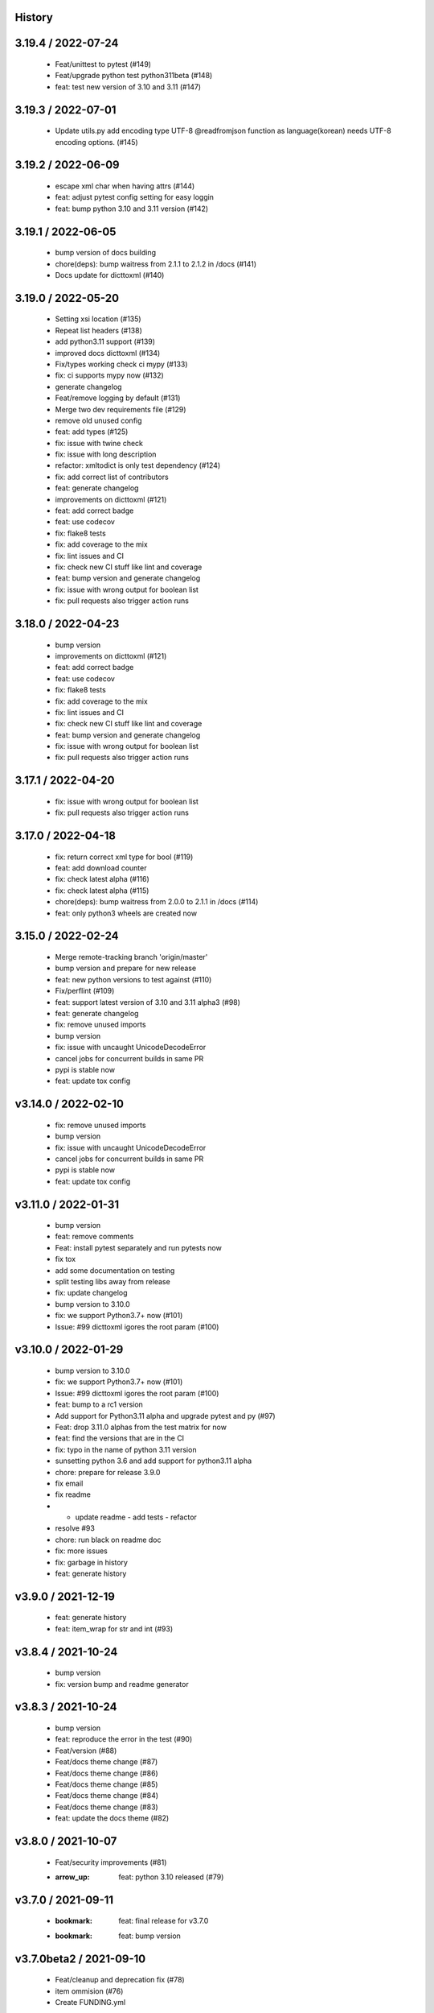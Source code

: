 History
=======

3.19.4 / 2022-07-24
===================

  * Feat/unittest to pytest (#149)
  * Feat/upgrade python test python311beta (#148)
  * feat: test new version of 3.10 and 3.11 (#147)

3.19.3 / 2022-07-01
===================

  * Update utils.py add encoding type UTF-8 @readfromjson function as language(korean) needs UTF-8 encoding options. (#145)

3.19.2 / 2022-06-09
===================

  * escape xml char when having attrs (#144)
  * feat: adjust pytest config setting for easy loggin
  * feat: bump python 3.10 and 3.11 version (#142)

3.19.1 / 2022-06-05
===================

  * bump version of docs building
  * chore(deps): bump waitress from 2.1.1 to 2.1.2 in /docs (#141)
  * Docs update for dicttoxml (#140)

3.19.0 / 2022-05-20
===================

  * Setting xsi location (#135)
  * Repeat list headers (#138)
  * add python3.11 support (#139)
  * improved docs dicttoxml (#134)
  * Fix/types working check ci mypy (#133)
  * fix: ci supports mypy now (#132)
  * generate changelog
  * Feat/remove logging by default (#131)
  * Merge two dev requirements file (#129)
  * remove old unused config
  * feat: add types (#125)
  * fix: issue with twine check
  * fix: issue with long description
  * refactor: xmltodict is only test dependency (#124)
  * fix: add correct list of contributors
  * feat: generate changelog
  * improvements on dicttoxml (#121)
  * feat: add correct badge
  * feat: use codecov
  * fix: flake8 tests
  * fix: add coverage to the mix
  * fix: lint issues and CI
  * fix: check new CI stuff like lint and coverage
  * feat: bump version and generate changelog
  * fix: issue with wrong output for boolean list
  * fix: pull requests also trigger action runs

3.18.0 / 2022-04-23
===================

  * bump version
  * improvements on dicttoxml (#121)
  * feat: add correct badge
  * feat: use codecov
  * fix: flake8 tests
  * fix: add coverage to the mix
  * fix: lint issues and CI
  * fix: check new CI stuff like lint and coverage
  * feat: bump version and generate changelog
  * fix: issue with wrong output for boolean list
  * fix: pull requests also trigger action runs

3.17.1 / 2022-04-20
===================

  * fix: issue with wrong output for boolean list
  * fix: pull requests also trigger action runs

3.17.0 / 2022-04-18
===================

  * fix: return correct xml type for bool (#119)
  * feat: add download counter
  * fix: check latest alpha (#116)
  * fix: check latest alpha (#115)
  * chore(deps): bump waitress from 2.0.0 to 2.1.1 in /docs (#114)
  * feat: only python3 wheels are created now

3.15.0 / 2022-02-24
===================

  * Merge remote-tracking branch 'origin/master'
  * bump version and prepare for new release
  * feat: new python versions to test against (#110)
  * Fix/perflint (#109)
  * feat: support latest version of 3.10 and 3.11 alpha3 (#98)
  * feat: generate changelog
  * fix: remove unused imports
  * bump version
  * fix: issue with uncaught UnicodeDecodeError
  * cancel jobs for concurrent builds in same PR
  * pypi is stable now
  * feat: update tox config

v3.14.0 / 2022-02-10
====================

  * fix: remove unused imports
  * bump version
  * fix: issue with uncaught UnicodeDecodeError
  * cancel jobs for concurrent builds in same PR
  * pypi is stable now
  * feat: update tox config

v3.11.0 / 2022-01-31
====================

  * bump version
  * feat: remove comments
  * Feat: install pytest separately and run pytests now
  * fix tox
  * add some documentation on testing
  * split testing libs away from release
  * fix: update changelog
  * bump version to 3.10.0
  * fix: we support Python3.7+ now (#101)
  * Issue: #99 dicttoxml igores the root param (#100)

v3.10.0 / 2022-01-29
====================

  * bump version to 3.10.0
  * fix: we support Python3.7+ now (#101)
  * Issue: #99 dicttoxml igores the root param (#100)
  * feat: bump to a rc1 version
  * Add support for Python3.11 alpha and upgrade pytest and py (#97)
  * Feat: drop 3.11.0 alphas from the test matrix for now
  * feat: find the versions that are in the CI
  * fix: typo in the name of python 3.11 version
  * sunsetting python 3.6 and add support for python3.11 alpha
  * chore: prepare for release 3.9.0
  * fix email
  * fix readme
  * - update readme - add tests - refactor
  * resolve #93
  * chore: run black on readme doc
  * fix: more issues
  * fix: garbage in history
  * feat: generate history

v3.9.0 / 2021-12-19
===================

  * feat: generate history
  * feat: item_wrap for str and int (#93)

v3.8.4 / 2021-10-24
===================

  * bump version
  * fix: version bump and readme generator

v3.8.3 / 2021-10-24
===================

  * bump version
  * feat: reproduce the error in the test (#90)
  * Feat/version (#88)
  * Feat/docs theme change (#87)
  * Feat/docs theme change (#86)
  * Feat/docs theme change (#85)
  * Feat/docs theme change (#84)
  * Feat/docs theme change (#83)
  * feat: update the docs theme (#82)

v3.8.0 / 2021-10-07
===================

  * Feat/security improvements (#81)
  * :arrow_up: feat: python 3.10 released (#79)

v3.7.0 / 2021-09-11
===================

  * :bookmark: feat: final release for v3.7.0
  * :bookmark: feat: bump version

v3.7.0beta2 / 2021-09-10
========================

  * Feat/cleanup and deprecation fix (#78)
  * item ommision (#76)
  * Create FUNDING.yml

v3.7.0beta1 / 2021-08-28
========================

  * Feat/fork and update dict2xml (#75)
  * chore(deps-dev): bump pip from 18.1 to 19.2 (#73)
  * Delete .travis.yml
  * chore(deps-dev): bump lxml from 4.6.2 to 4.6.3 (#68)
  * Bump lxml from 4.1.1 to 4.6.2 (#66)

v3.6.0 / 2020-11-12
===================

  * Feat/wip exceptions (#65)
  * Add .deepsource.toml
  * feat: upgrade the actions
  * feat: try & support more os and python versions
  * Update pythonpackage.yml

v3.5.0 / 2020-08-24
===================

  * feat: remove six as dependency as we are python3 only, resolves #60 (#61)
  * feat: update makefile for the correct command

v3.4.1 / 2020-06-10
===================

  * fix: issues with pypi release and bump version
  * Feat/attr type docs (#58)
  * fix: conflicts
  * Feat/attr type docs (#57)
  * Merge github.com:vinitkumar/json2xml
  * Update json2xml.py (#56)
  * Merge github.com:vinitkumar/json2xml
  * feat: fix typo in the readme

v3.3.3 / 2020-02-05
===================

  * Update README.rst
  * fix: issue with pypi uploads
  * fix: version
  * bump version
  * Update pythonpackage.yml
  * Refactor/prospector cleanup (#50)
  * Update pythonpackage.yml
  * Create pythonpackage.yml
  * Update README.rst
  * fix: typo in readme
  * bump version
  * Feature/attribute support (#48)
  * Feature/attribute support (#47)
  * chore: bump version
  * fix: remove print statement in json read because it confuses people
  * fix typo in readme

v3.0.0 / 2019-02-26
===================

  * Fix/coveralls (#43)
  * update coverage report (#42)
  * Merge pull request #41 from vinitkumar/fix/coveralls
  * add python coveralls
  * Merge pull request #40 from vinitkumar/refactor/cookiecutter
  * update coverage
  * add image for coveralls
  * coverage and coveralls integrations
  * try and trigger coveralls too
  * fix code block in readme
  * add doc about custom wrapper
  * try at reducing the dependencies
  * add tests for custom wrappers as well
  * add tests for actualy dict2xml conversion
  * fix: remove missing import
  * fix: code syntax highlight in the readme again
  * fix: code syntax highlight in the readme again
  * fix: code syntax highlight in the readme
  * chore: update readme with code samples
  * test: add testcases for the different utils method
  * remove unused imports
  * check the third method for generating dict from json string too
  * run correct test files
  * fix tests
  * update requirements and setuptools
  * refactor the module into more maintainable code
  * chore: add boilerplate
  * remove all legacy
  * Fix/cleanup (#38)
  * cleanup: remove unused modules (#37)
  * Merge pull request #35 from vinitkumar/improve-structure
  * cleanup
  * one again try to get the build working
  * travis need full version for latest supported python
  * do not hardcode version in a series
  * update grammar
  * fix conflicts
  * Update LICENSE
  * cleanup readme
  * remove cli
  * some cleanup and update the tests
  * Update readme.md
  * Cleanup Readme.md
  * Update issue templates
  * fix vulnerabilities in requests
